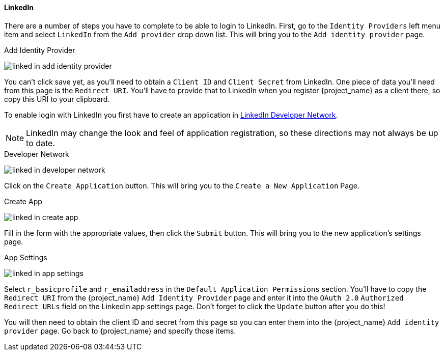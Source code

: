 
==== LinkedIn

There are a number of steps you have to complete to be able to login to LinkedIn.  First, go to the `Identity Providers` left menu item
and select `LinkedIn` from the `Add provider` drop down list.  This will bring you to the `Add identity provider` page.

.Add Identity Provider
image:{project_images}/linked-in-add-identity-provider.png[]

You can't click save yet, as you'll need to obtain a `Client ID` and `Client Secret` from LinkedIn.  One piece of data you'll need from this
page is the `Redirect URI`.  You'll have to provide that to LinkedIn when you register {project_name} as a client there, so
copy this URI to your clipboard.

To enable login with LinkedIn you first have to create an application in https://www.linkedin.com/developer/apps[LinkedIn Developer Network].

NOTE: LinkedIn may change the look and feel of application registration, so these directions may not always be up to date.

.Developer Network
image:images/linked-in-developer-network.png[]

Click on the `Create Application` button.  This will bring you to the `Create a New Application` Page.

.Create App
image:images/linked-in-create-app.png[]

Fill in the form with the appropriate values, then click the `Submit` button.  This will bring you to the new application's settings page.

.App Settings
image:images/linked-in-app-settings.png[]

Select `r_basicprofile` and `r_emailaddress` in the `Default Application Permissions` section.
You'll have to copy the `Redirect URI` from the {project_name} `Add Identity Provider` page and enter it into the
`OAuth 2.0` `Authorized Redirect URLs` field on the LinkedIn app settings page.  Don't forget to click the `Update` button after
you do this!

You will then need to obtain the client ID and secret from this page so you can enter them into the {project_name} `Add identity provider` page.
Go back to {project_name} and specify those items.
